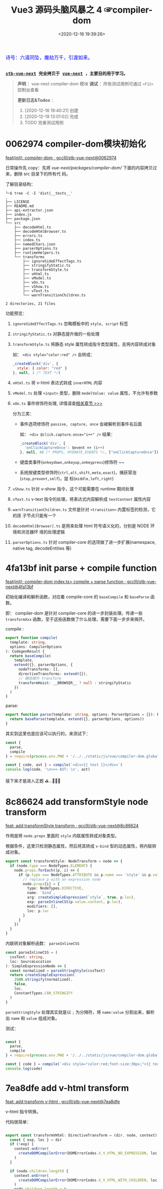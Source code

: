 #+TITLE: Vue3 源码头脑风暴之 4 ☞compiler-dom
#+DATE: <2020-12-16 19:39:26>
#+TAGS[]: vue, vue3, compiler-dom
#+CATEGORIES[]: vue
#+LANGUAGE: zh-cn
#+STARTUP: indent shrink

#+begin_export html
<link href="https://fonts.goo~gleapis.com/cs~s2?family=ZCOOL+XiaoWei&display=swap" rel="stylesheet">
<kbd>
<font color="blue" size="3" style="font-family: 'ZCOOL XiaoWei', serif;">
  诗号：六道同坠，魔劫万千，引渡如来。
</font>
</kbd><br><br>
#+end_export

[[/img/bdx/yiyeshu-001.jpg]]

@@html:<kbd>@@
*[[https://github.com/gcclll/stb-vue-next][stb-vue-next]] 完全拷贝于 [[https://github.com/vuejs/vue-next][vue-next]] ，主要目的用于学习。*
@@html:</kbd>@@

#+begin_quote
*声明* ：vue-next compiler-dom 模块
*调试* ：所有测试用例可通过 ~<F12>~ 控制台查看

*更新日志&Todos* ：
1. [2020-12-16 19:40:21] 创建
2. [2020-12-19 13:01:02] 完成
3. TODO 完善测试用例
#+end_quote

#+begin_export html
<script src="/js/vue/compiler-dom.global.js"></script>
<script src="/js/utils.js"></script>
<script>
i = 0, j = 0
const { compile: compile2, parse } = VueCompilerDOM
const compile = (tpl, title, logAst = false) => {
    l2(title)
    const { code, ast } = compile2(tpl, {
        onError: (e) => console.warn(e.message),
        hoistStatic: true,
        ...( compile.options || {} )
    })

    log.gray(tpl)
    log([code])
    logAst && log(typeof logAst === 'function' ? logAst(ast) : ast)
    return ast
}
const c = (tpl, desc, fn) => compile(tpl, desc, fn || (ast => ast.codegenNode))
</script>
#+end_export

* 0062974 compiler-dom模块初始化
:PROPERTIES:
:COLUMNS: %CUSTOM_ID[(Custom Id)]
:CUSTOM_ID: init
:END: 

[[https://github.com/gcclll/stb-vue-next/commit/0062974d50531aa5e51f229968fd582d567a090c][feat(init): compiler-dom · gcclll/stb-vue-next@0062974]]

日常操作先 copy：先将 /vue-next/packages/compiler-dom// 下面的内容拷贝过来，删除 src 目录下的所有代
码。

了解目录结构：

#+begin_example
╰─$ tree -C -I 'dist|__tests__'
.
├── LICENSE
├── README.md
├── api-extractor.json
├── index.js
├── package.json
└── src
    ├── decodeHtml.ts
    ├── decodeHtmlBrowser.ts
    ├── errors.ts
    ├── index.ts
    ├── namedChars.json
    ├── parserOptions.ts
    ├── runtimeHelpers.ts
    └── transforms
        ├── ignoreSideEffectTags.ts
        ├── stringifyStatic.ts
        ├── transformStyle.ts
        ├── vHtml.ts
        ├── vModel.ts
        ├── vOn.ts
        ├── vShow.ts
        ├── vText.ts
        └── warnTransitionChildren.ts

2 directories, 21 files
#+end_example

功能预览：

1. ~ignoreSideEffectTags.ts~ 忽略模板中的 ~style, script~ 标签
2. ~stringifyStatic.ts~ 对静态提升做的一些处理
3. ~transformStyle.ts~ 将静态 style 属性转成指令类型属性，且将内容转成对象

   如： ~<div style="color:red" />~ 会转成：

   #+begin_src js
   _createBlock('div', {
     style: { color: "red" }
   }, null, 1 /* TEXT */)
   #+end_src
4. ~vHtml.ts~ 将 v-html 表达式转成 ~innerHTML~ 内容
5. ~vModel.ts~ 处理 ~<input>~ 类型，删除 ~modelValue: value~ 属性，不允许有参数
6. ~vOn.ts~  事件修饰符处理, 详情请查[[#v-on][相关章节 >>>]] 

   分为三类：
   - 事件选项修饰符 ~passive, capture, once~ 会被解析到事件名后面

     如： ~<div @click.capture.once="i++" />~ 结果：
     #+begin_src js
     _createBlock('div', {
       'onClickCaptureOnce': $event => (i++)
     }, null, 40 /* PROPS, HYDRATE_EVENTS */, ["onClickCaptureOnce"])
     #+end_src

   - 键盘类事件(~onkeydown,onkeyup,onkeypress~)修饰符 ~~

   - 系统按键类型修饰符(~ctrl,alt,shift,meta,exact~)，捕获冒泡(~stop,prevent,self~)，鼠
     标(~middle,left,right~)
7. ~vShow.ts~ 针对 v-show 指令，这个可能需要在 runtime 期间处理
8. ~vText.ts~ v-text 指令的处理，将表达式内容解析成 ~textContent~ 属性内容
9. ~warnTransitionChildren.ts~ 文件是针对 ~<transition>~ 内置标签的检测，它的孩
   子节点只能有一个
10. ~decodeHtml[Browser].ts~ 是用来处理 html 符号语义化的，分别是 NODE 环境和浏览器环
    境的处理逻辑
11. ~parserOptions.ts~ 针对 compiler-core 的选项做了进一步扩展(namespace, native
    tag, decodeEntities 等)
     

* 4fa13bf init parse + compile function

[[https://github.com/gcclll/stb-vue-next/commit/4fa13bfe57f414f158041122119096f3fb8a859d][feat(init): compiler-dom index.ts> compile + parse function · gcclll/stb-vue-next@4fa13bf]]

初始化编译和解析函数，对应着 compile-core 的 ~baseCompile~ 和 ~baseParse~ 函数。

即： compiler-dom 是针对 compiler-core 的进一步封装处理，传递一些 ~transformXxx~
函数，至于这些函数做了什么处理，需要下面一步步来揭开。

compile :
#+begin_src typescript
export function compile(
  template: string,
  options: CompilerOptions
): CodegenResult {
  return baseCompile(
    template,
    extend({}, parserOptions, {
      nodeTransforms: [],
      directiveTransforms: extend({}),
      // 静态提升 transform
      transformHoist: __BROWSER__ ? null : stringifyStatic
    })
  )
}
#+end_src

parse:
#+begin_src typescript
export function parse(template: string, options: ParserOptions = {}): RootNode {
  return baseParse(template, extend({}, parserOptions, options))
}
#+end_src

其实到这里也是应该可以执行的，来测试下：

#+begin_src js
const {
  parse,
  compile
} = require(process.env.PWD + '/../../static/js/vue/compiler-dom.global.js')

const { code, ast } = compile(`<div>{{ test }}</div>`)
console.log(code, '\n>>> AST: \n', ast)
#+end_src

#+RESULTS:
#+begin_example
const _Vue = Vue

return function render(_ctx, _cache) {
  with (_ctx) {
    const { toDisplayString : _toDisplayString, createVNode : _createVNode, openBlock : _openBlock, createBlock : _createBlock } = _Vue

    return (_openBlock(), _createBlock("div", null, _toDisplayString(test), 1 /* TEXT */))
  }
}
>>> AST:
 {
  type: 0,
  children: [
    {
      type: 1,
      ns: 0,
      tag: 'div',
      tagType: 0,
      props: [],
      isSelfClosing: false,
      children: [Array],
      loc: [Object],
      codegenNode: [Object]
    }
  ],
  codegenNode: {
    type: 13,
    tag: '"div"',
    props: undefined,
    children: { type: 5, content: [Object], loc: [Object] },
    patchFlag: '1 /* TEXT */',
    dynamicProps: undefined,
    directives: undefined,
    isBlock: true,
    disableTracking: false,
    loc: { start: [Object], end: [Object], source: '<div>{{ test }}</div>' }
  },
}
#+end_example

接下来才是进入正题 ⛳...🚄🚄🚄
* 8c86624 add transformStyle node transform

[[https://github.com/gcclll/stb-vue-next/commit/8c8662439d651e95f2036040e4d31f95dd52b836][feat: add transformStyle transform · gcclll/stb-vue-next@8c86624]]

作用是将 ~node.props~ 里面的 ~style~ 内联属性转成对象类型。

根据条件，这里只检测静态属性，然后将其转成 ~v-bind~ 型的动态属性，将内联转成对象。
#+begin_src typescript
export const transformStyle: NodeTransform = node => {
  if (node.type === NodeTypes.ELEMENT) {
    node.props.forEach((p, i) => {
      if (p.type === NodeTypes.ATTRIBUTE && p.name === 'style' && p.value) {
        // replace p with an expression node
        node.props[i] = {
          type: NodeTypes.DIRECTIVE,
          name: `bind`,
          arg: createSimpleExpression(`style`, true, p.loc),
          exp: parseInlineCSS(p.value.content, p.loc),
          modifiers: [],
          loc: p.loc
        }
      }
    })
  }
}
#+end_src

内联转对象解析函数： ~parseInlineCSS~

#+begin_src typescript
const parseInlineCSS = (
  cssText: string,
  loc: SourceLocation
): SimpleExpressionNode => {
  const normalized = parseStringStyle(cssText)
  return createSimpleExpression(
    JSON.stringify(normalized),
    false,
    loc,
    ConstantTypes.CAN_STRINGIFY
  )
}
#+end_src

~parseStringStyle~ 处理其实就是以 ~;~ 为分隔符，将 ~name:value~ 分割出来，解析出
~name~ 和 ~value~ 组成对象。

测试：
#+begin_src js

const {
  parse,
  compile
} = require(process.env.PWD + '/../../static/js/vue/compiler-dom.global.js')

const { code } = compile(`<div style="color:red;font-size:30px;">{{ text }}</div>`)
console.log(code)
#+end_src

#+RESULTS:
#+begin_example
const _Vue = Vue

return function render(_ctx, _cache) {
  with (_ctx) {
    const { toDisplayString : _toDisplayString, createVNode : _createVNode, openBlock : _openBlock, createBlock : _createBlock } = _Vue

    return (_openBlock(), _createBlock("div", { style: {"color":"red","font-size":"30px"} }, _toDisplayString(text), 1 /* TEXT */))
  }
}
undefined
#+end_example

* 7ea8dfe add v-html transform

[[https://github.com/gcclll/stb-vue-next/commit/7ea8dfe5c57ec712fe7f87d2fcce7320aa0f2560][feat: add transform v-html · gcclll/stb-vue-next@7ea8dfe]]

v-html 指令转换。

代码很简单：
#+begin_src typescript

export const transformVHtml: DirectiveTransform = (dir, node, context) => {
  const { exp, loc } = dir
  if (!exp) {
    context.onError(
      createDOMCompilerError(DOMErrorCodes.X_V_HTML_NO_EXPRESSION, loc)
    )
  }

  if (node.children.length) {
    context.onError(
      createDOMCompilerError(DOMErrorCodes.X_V_HTML_WITH_CHILDREN, loc)
    )
    node.children.length = 0
  }

  return {
    props: [
      createObjectProperty(
        createSimpleExpression(`innerHTML`, true, loc),
        exp || createSimpleExpression('', true)
      )
    ]
  }
}
#+end_src

其实就是针对 ~v-html~ 将其转成 ~innerHTML~ 动态属性，检测两个不合法使用情况
1. 没有表达式
2. 包含孩子节点

测试：
#+begin_src js

const {
  parse,
  compile
} = require(process.env.PWD + '/../../static/js/vue/compiler-dom.global.js')

const _c = tpl => compile(tpl, {
  onError: e => console.log(`错误描述：` + e.message)
}).code
console.log(_c(`<div v-html="test"/>`))
console.log(`>>> v-html 下不能有任何孩子节点`)
console.log(_c(`<div v-html="test">hello</div>`))
console.log(`>>> v-html 不能没有表达式`)
console.log(_c(`<div v-html></div>`))
#+end_src

#+RESULTS:
#+begin_example
const _Vue = Vue

return function render(_ctx, _cache) {
  with (_ctx) {
    const { createVNode : _createVNode, openBlock : _openBlock, createBlock : _createBlock } = _Vue

    return (_openBlock(), _createBlock("div", { innerHTML: test }, null, 8 /* PROPS */, ["innerHTML"]))
  }
}
>>> v-html 下不能有任何孩子节点
错误描述：v-html will override element children.
const _Vue = Vue

return function render(_ctx, _cache) {
  with (_ctx) {
    const { createVNode : _createVNode, openBlock : _openBlock, createBlock : _createBlock } = _Vue

    return (_openBlock(), _createBlock("div", { innerHTML: test }, null, 8 /* PROPS */, ["innerHTML"]))
  }
}
>>> v-html 不能没有表达式
错误描述：v-html is missing expression.
const _Vue = Vue

return function render(_ctx, _cache) {
  with (_ctx) {
    const { createVNode : _createVNode, openBlock : _openBlock, createBlock : _createBlock } = _Vue

    return (_openBlock(), _createBlock("div", { innerHTML: "" }))
  }
}
undefined
#+end_example

1. 这里 v-html 属性会被解析成 ~node.props~ 里面动态属性，属性名为 ~innerHTML~ 。

2. 如果有 ~v-html~ 指令是该组件下面就不能有任何孩子节点
* 4f3a4ee add v-text transform

[[https://github.com/gcclll/stb-vue-next/commit/4f3a4eeec6394537b38587a47d3ac948155d1995][feat(add): v-text transform · gcclll/stb-vue-next@4f3a4ee]]

v-text 指令转换函数，转成属性为 ~textContent~ 。

代码:
#+begin_src typescript

export const transformVText: DirectiveTransform = (dir, node, context) => {
  const { exp, loc } = dir

  if (!exp) {
    context.onError(
      createDOMCompilerError(DOMErrorCodes.X_V_TEXT_NO_EXPRESSION, loc)
    )
  }

  if (node.children.length) {
    context.onError(
      createDOMCompilerError(DOMErrorCodes.X_V_TEXT_WITH_CHILDREN, loc)
    )

    node.children.length = 0
  }

  return {
    props: [
      createObjectProperty(
        createSimpleExpression(`textContent`, true),
        exp
          ? createCallExpression(
              context.helperString(TO_DISPLAY_STRING),
              [exp],
              loc
            )
          : createSimpleExpression('', true)
      )
    ]
  }
}
#+end_src

测试：
#+begin_src js

const {
  parse,
  compile
} = require(process.env.PWD + '/../../static/js/vue/compiler-dom.global.js')

const c = tpl => compile(tpl, {
  onError: e => console.log(`错误描述: ${e.message}`)
}).code

console.log(c(`<div v-text="test"/>`))
console.log(`>>> 包含孩子节点`)
console.log(c(`<div v-text="test">hello</div>`))
console.log(`>>> 无表达式`)
console.log(c(`<div v-text></div>`))
#+end_src

#+RESULTS:
#+begin_example
const _Vue = Vue

return function render(_ctx, _cache) {
  with (_ctx) {
    const { toDisplayString : _toDisplayString, createVNode : _createVNode, openBlock : _openBlock, createBlock : _createBlock } = _Vue

    return (_openBlock(), _createBlock("div", {
      textContent: _toDisplayString(test)
    }, null, 8 /* PROPS */, ["textContent"]))
  }
}
>>> 包含孩子节点
错误描述: v-text will override element children.
const _Vue = Vue

return function render(_ctx, _cache) {
  with (_ctx) {
    const { toDisplayString : _toDisplayString, createVNode : _createVNode, openBlock : _openBlock, createBlock : _createBlock } = _Vue

    return (_openBlock(), _createBlock("div", {
      textContent: _toDisplayString(test)
    }, null, 8 /* PROPS */, ["textContent"]))
  }
}
>>> 无表达式
错误描述: v-text is missing expression.
const _Vue = Vue

return function render(_ctx, _cache) {
  with (_ctx) {
    const { createVNode : _createVNode, openBlock : _openBlock, createBlock : _createBlock } = _Vue

    return (_openBlock(), _createBlock("div", { textContent: "" }))
  }
}
undefined
#+end_example
* 588d5f1 add v-model transform

v-model 指令转换。

在完成 v-model 指令转换之前，我们看下 compiler-core 里面的 v-model 处理的最后结
果是什么❓

#+begin_src js

const {
  parse,
  compile
} = require(process.env.PWD + '/../../static/js/vue/compiler-dom.global.js')

const { code } = compile(`<input v-model:value="result" />`)
console.log(code)
#+end_src

#+RESULTS:
#+begin_example
const _Vue = Vue

return function render(_ctx, _cache) {
  with (_ctx) {
    const { createVNode : _createVNode, openBlock : _openBlock, createBlock : _createBlock } = _Vue

    return (_openBlock(), _createBlock("input", {
      value: result,
      "onUpdate:value": $event => (result = $event)
    }, null, 40 /* PROPS, HYDRATE_EVENTS */, ["value","onUpdate:value"]))
  }
}
undefined
#+end_example

结果显示：v-model 最终转成了两个属性

~{ value: result, "onUpdate:value": $event => (result = $event)}~

这个原理应该是这样： 输入框内容绑定 ~result~ ，当输入框内容发生变化，触发
~onUpdate:value~ 事件，执行该函数重新复制 ~result~ 变更数据。 


加上 compiler-dom 阶段的 v-model transform 之后：
[[https://github.com/gcclll/stb-vue-next/commit/588d5f1d088ad48a71fa89a3070a1ad58666f431][feat(add): v-model transform · gcclll/stb-vue-next@588d5f1]]

#+begin_src js

const {
  parse,
  compile
} = require(process.env.PWD + '/../../static/js/vue/compiler-dom.global.js')

const { code } = compile(`<input v-model="result" />`)
console.log(code)
#+end_src

#+RESULTS:
#+begin_example
const _Vue = Vue

return function render(_ctx, _cache) {
  with (_ctx) {
    const { vModelText : _vModelText, createVNode : _createVNode, withDirectives : _withDirectives, openBlock : _openBlock, createBlock : _createBlock } = _Vue

    return _withDirectives((_openBlock(), _createBlock("input", {
      "onUpdate:modelValue": $event => (result = $event)
    }, null, 8 /* PROPS */, ["onUpdate:modelValue"])), [
      [_vModelText, result]
    ])
  }
}
undefined
#+end_example


变化：
1) 不支持参数了
2) 删除了 ~value: result~ 属性(默认是 ~modelValue~)。
3) 用 ~_withDirectives~ 将 ~<input>~ 包起来了

   这个函数定义是在 ~runtime-core~ 里面定义了，作用就是将 第二个参数 ~[
   [_vModelText, result] ]~ 里面的指令塞到 ~vnode.dirs~ 指令集中去。


代码:
#+begin_src typescript

export const transformModel: DirectiveTransform = (dir, node, context) => {
  const baseResult = baseTransform(dir, node, context)
  // base transform has errors OR component v-model (only need props)
  // 没有 v-model指令，或应用在用户组件上了
  if (!baseResult.props.length || node.tagType === ElementTypes.COMPONENT) {
    return baseResult
  }

  // 不能有参数？
  if (dir.arg) {
    // ... 报错，不能有参数，即必须是 ~v-model="xxx"~ 来使用
  }

  // 不能有 value 属性，因为 input 绑定的就是 value 属性
  function checkDuplicateValue() {
    // ... 这里既是检测是不是有 <input value="xx"> value 属性
  }

  const { tag } = node
  const isCustomElement = context.isCustomElement(tag)
  if (
    tag === 'input' ||
    tag === 'textarea' ||
    tag === 'select' ||
    isCustomElement
  ) {
    let directiveToUse = V_MODEL_TEXT
    let isInvalidType = false
    if (tag === 'input' || isCustomElement) {
      const type = findProp(node, `type`)
      if (type) {
        if (type.type === NodeTypes.DIRECTIVE) {
          // :type='foo'
          directiveToUse = V_MODEL_DYNAMIC
        } else if (type.value) {
          switch (type.value.content) {
            case 'radio':
              directiveToUse = V_MODEL_RADIO
              break
            case 'checkbox':
              directiveToUse = V_MODEL_CHECKBOX
              break
            case 'file':
              isInvalidType = true
              // ERROR 不能用在 <file> 标签上
              break
            default:
              __DEV__ && checkDuplicateValue()
              break
          }
        }
      } else if (hasDynamicKeyVBind(node)) {
        // element has bindings with dynamic keys, which can possibly contain
        // "type".
        directiveToUse = V_MODEL_DYNAMIC
      } else {
        // text type
        __DEV__ && checkDuplicateValue()
      }
    } else if (tag === 'select') {
      directiveToUse = V_MODEL_SELECT
    } else {
      // textarea
      __DEV__ && checkDuplicateValue()
    }

    // inject runtime directive
    // by returning the helper symbol via needRuntime
    // the import will replaced a resolveDirective call.
    if (!isInvalidType) {
      baseResult.needRuntime = context.helper(directiveToUse)
    }
  } else {
    // v-model 应用到不合法的元素上
  }

  // native vmodel doesn't need the `modelValue` props since they are also
  // passed to the runtime as `binding.value`. removing it reduces code size.
  // 最后过滤掉 modelValue: xxx 属性
  baseResult.props = baseResult.props.filter(
    p =>
      !(
        p.key.type === NodeTypes.SIMPLE_EXPRESSION &&
        p.key.content === 'modelValue'
      )
  )
  return baseResult
}
#+end_src

源码分析：

1) 只处理 ~input, textarea, select~ 文本框标签，或自定义的标签
2) ~<input>~ 标签类型分为 ~radio~ 和 ~checkbox~ 单复选项框处理，不能使用
   ~type='file'~ 类型
3) ~<select>~ 下拉选项框的处理
4) 过滤掉 transform 之后的 ~{modelValue: value, 'onUpdate:value': $event =>
   value = $event}~ 里面的 ~modelValue：value~ 属性，因为在 runtime-core 时期的
   ~withDirectives()~ 处理里面会被绑定到 ~value~ 属性上
* a94aacd add v-on transform
:PROPERTIES:
:COLUMNS: %CUSTOM_ID[(Custom Id)]
:CUSTOM_ID: v-on
:END: 

[[https://github.com/gcclll/stb-vue-next/commit/a94aacdb3983e06b11476394b9413310e827aab5][feat(add): v-on transform · gcclll/stb-vue-next@a94aacd]]

compiler-core 阶段：

#+begin_src js

const {
  parse,
  compile
} = require(process.env.PWD + '/../../static/js/vue/compiler-dom.global.js')

const { code, ast } = compile(`<div v-on:keyup.enter.prevent="pressKeyup" />`)
console.log(code)
console.log(ast.codegenNode.props.properties)
#+end_src

#+RESULTS:
#+begin_example
const _Vue = Vue

return function render(_ctx, _cache) {
  with (_ctx) {
    const { createVNode : _createVNode, openBlock : _openBlock, createBlock : _createBlock } = _Vue

    return (_openBlock(), _createBlock("div", { onKeyup: pressKeyup }, null, 40 /* PROPS, HYDRATE_EVENTS */, ["onKeyup"]))
  }
}
[
  {
    type: 16,
    loc: { source: '', start: [Object], end: [Object] },
    key: {
      type: 4,
      loc: [Object],
      content: 'onKeyup',
      isStatic: true,
      constType: 3
    },
    value: {
      type: 4,
      content: 'pressKeyup',
      isStatic: false,
      constType: 0,
      loc: [Object]
    }
  }
]
undefined
#+end_example

可以看到 compile-core 阶段是没有处理修饰符的。

v-on 指令最后解析成 ~{ key, value, type: 16 }~ 结构。

compiler-dom v-on 处理逻辑：

1. ~resolveModifiers(key, modifiers)~ 解析出三类修饰符

   - ~keyModifiers~ 修饰符

      键盘事件： ~onkeyup, onkeydown, onkeypress~

   - ~eventOptionModifiers~ 事件选项修饰符，只有三种 ~passive, once, capture~
     
   - ~nonKeyModifiers~ 非按键类修饰符

      事件冒泡管理： ~stop,prevent,self~

      系统修饰符+exact: ~ctrl,shift,alt,meta,exact~ , exact 表示精确匹配按键。

      鼠标按键修饰符： ~middle~

2. 经过 1 之后得出三种类型的修饰符，处理其中的 ~nonKeyModifiers~

   将这种类型的修饰符中的 ~right, middle~ 转换成对应的 ~onContextmenu~ 和
   ~onMouseup~ 事件

   即：

   如果有 ~right~ 点击事件会触发 ~onContextmenu~ 事件，弹出右键菜单？

   如果有 ~middle~ 鼠标中间滚轮事件，会触发 ~onMouseup~ 鼠标弹起事件

   最后将 ~nonKeyModifiers~ 结合 ~value~ 创建成函数表达式。

   #+begin_src js
   
const {
  parse,
  compile
} = require(process.env.PWD + '/../../static/js/vue/compiler-dom.global.js')

const {code} = compile(
  `<div @click.right="testRight"
        @click.middle="testMiddle"
        @click.left="testLeft" />`)
console.log(`>>> right 修饰符被当做 onContextmenu 事件处理, middle -> onMouseup`)
console.log(code)
   #+end_src

   #+RESULTS:
   #+begin_example
   >>> right 修饰符被当做 onContextmenu 事件处理, middle -> onMouseup
   const _Vue = Vue

   return function render(_ctx, _cache) {
     with (_ctx) {
       const { withModifiers : _withModifiers, createVNode : _createVNode, openBlock : _openBlock, createBlock : _createBlock } = _Vue

       return (_openBlock(), _createBlock("div", {
         onContextmenu: _withModifiers(testRight, ["right"]),
         onMouseup: _withModifiers(testMiddle, ["middle"]),
         onClick: _withModifiers(testLeft, ["left"])
       }, null, 40 /* PROPS, HYDRATE_EVENTS */, ["onContextmenu","onMouseup","onClick"]))
     }
   }
   undefined
   #+end_example

3. 处理 ~keyModifiers~ ，如：键盘事件修饰符，系统修饰符等等

   比如：键盘 ~ctrl-a~ 组合键
   
   #+begin_src js

const {
  parse,
  compile
} = require(process.env.PWD + '/../../static/js/vue/compiler-dom.global.js')

const { code } = compile(`
<div @keydown.stop.capture.ctrl.a="test" />`)
console.log(code)
   #+end_src

   #+RESULTS:
   #+begin_example
   const _Vue = Vue

   return function render(_ctx, _cache) {
     with (_ctx) {
       const { withModifiers : _withModifiers, withKeys : _withKeys, createVNode : _createVNode, openBlock : _openBlock, createBlock : _createBlock } = _Vue

       return (_openBlock(), _createBlock("div", {
         onKeydownCapture: _withKeys(_withModifiers(test, ["stop","ctrl"]), ["a"])
       }, null, 40 /* PROPS, HYDRATE_EVENTS */, ["onKeydownCapture"]))
     }
   }
   undefined
   #+end_example

4. 处理 ~eventOptionModifiers~ 结合 ~key~ 生成对应的事件名表达式

   事件选项修饰符只有三个： ~capture,passive,once~

   passive: [[https://segmentfault.com/a/1190000017247263][passive的作用和原理_个人文章 - SegmentFault 思否]]

   [[/post/javascript-docs/#event-cap-bub][capture]]: [[https://blog.techbridge.cc/2017/07/15/javascript-event-propagation/][DOM 的事件傳遞機制：捕獲與冒泡]]

   解析结果，事件选项修饰符被合并到事件名中：
   
    #+begin_src js
    const {
        parse,
        compile
    } = require(process.env.PWD + '/../../static/js/vue/compiler-dom.global.js')

    const { code } = compile(`<div @click.stop.capture.once="test" />`)
    console.log(code)
    #+end_src

    #+RESULTS:
    #+begin_example
    const _Vue = Vue

    return function render(_ctx, _cache) {
      with (_ctx) {
        const { withModifiers : _withModifiers, createVNode : _createVNode, openBlock : _openBlock, createBlock : _createBlock } = _Vue

        return (_openBlock(), _createBlock("div", {
          onClickCaptureOnce: _withModifiers(test, ["stop"])
        }, null, 40 /* PROPS, HYDRATE_EVENTS */, ["onClickCaptureOnce"]))
      }
    }
    undefined
    #+end_example

    如：事件名 ~onClickCaptureOnce~

5. 如果事件名为动态或是键盘事件，得用 ~_withKeys()~ 包一层


-----

测试：
 
#+begin_src js

const {
  parse,
  compile
} = require(process.env.PWD + '/../../static/js/vue/compiler-dom.global.js')
const log = console.log
const c = (tpl, title) => {
  const { code, ast } = compile(tpl, {
    onError: e => log(`错误描述：${e.message}`)
  })

  log(`>>> ${title}`)
  log(code)
  log(ast.codegenNode.props.properties)
}

c(`<div @click.stop.prevent="test" />`, '多个修饰符')

#+end_src

#+RESULTS:
#+begin_example
>>> 多个修饰符
const _Vue = Vue

return function render(_ctx, _cache) {
  with (_ctx) {
    const { withModifiers : _withModifiers, createVNode : _createVNode, openBlock : _openBlock, createBlock : _createBlock } = _Vue

    return (_openBlock(), _createBlock("div", {
      onClick: _withModifiers(test, ["stop","prevent"])
    }, null, 8 /* PROPS */, ["onClick"]))
  }
}
[
  {
    type: 16,
    loc: { source: '', start: [Object], end: [Object] },
    key: {
      type: 4,
      loc: [Object],
      content: 'onClick',
      isStatic: true,
      constType: 3
    },
    value: {
      type: 14,
      loc: [Object],
      callee: Symbol(vOnModifiersGuard),
      arguments: [Array]
    }
  }
]
undefined
#+end_example

#+begin_quote
~<f12>~ 打开控制台查看更多测试用例结果。
#+end_quote

#+begin_export html
<script>
l1(`v-on`)
c(`<div @click.stop.prevent="test"/>`, '支持多个修饰符')
c(`<div @click.stop="test" @keyup.enter="test" />`, '多个事件')
c(`<div @click.stop.capture.once="test"/>`, '多个修饰符和事件选项')
c(`<div @keydown.stop.capture.ctrl.a="test"/>`, '键盘事件或动态事件，应该用 keys guard 包一层(runtime-dom: withKeys())')
c(`<div @keyup.exact="test"/>`, `没有按键修饰符的时候，不需要 keys guard`)
c(`<div @keyup.left="test"/>`, '静态事件名+left/right 修饰符，需要 keys guard')
c(`<div @[e].left="test"/>`, '动态事件名+left/right 修饰符，需要 keys guard')
c(`<div @keyup.enter="test"/>`, 'should not wrap normal guard if there is only keys guard')
// 转成 onContextmenu 事件
c(`<div @click.right="test"/>`, 'should transform click.right')
// 如果是 click.right 转成 onContextmenu
c(`<div @[event].right="test"/>`, '动态事件名 + right 修饰符')
// 转成 onMouseup
c(`<div @click.middle="test"/>`, '鼠标中键按键事件')
c(`<div @[event].middle="test"/>`, '鼠标中键动态按键事件')
compile.options = { cacheHandlers: true }
const root = c(`<div @keyup.enter.capture="foo" />`, '缓存 handler 修饰符')
log(root)
</script>
#+end_export

#+begin_quote
*小结* :

事件修饰符分为三大类

1. 事件选项类型修饰符(passive,capture,once)

   会和事件名合并： ~click.capture.once~ -> ~onClickCaptureOnce~
   
2. 键盘事件(包括键盘按键 a-b-c-...)
3. 其他类型事件修饰符(如：stop,prevent,self, ctrl,shift,alt,meta,exact)


关于 ~right, middle~ 修饰符处理情况

1. right 处理成 ~onContextmenu~ 事件
2. middle 处理成 ~onMouseup~ 事件 
3. right/middle 是在动态事件名上面，会检测是不是 onClick 如果是进行 1/2 转换，不
   是按照原事件名处理。

   如： ~@[eventName].middle="test"~ -> ~eventName === 'onClick' ? 'onMouseup' :
   eventName~
#+end_quote

* e64a1b3 add v-show transform

[[https://github.com/gcclll/stb-vue-next/commit/e64a1b35823cb4ebcc96ad143d7dd8d45c05b185][feat(add): v-show transform · gcclll/stb-vue-next@e64a1b3]]

#+begin_src typescript
export const transformShow: DirectiveTransform = (dir, node, context) => {
  const { exp, loc } = dir
  if (!exp) {
    context.onError(
      createDOMCompilerError(DOMErrorCodes.X_V_SHOW_NO_EXPRESSION, loc)
    )
  }

  return {
    props: [],
    needRuntime: context.helper(V_SHOW)
  }
}
#+end_src

测试：
#+begin_src js

const {
  parse,
  compile
} = require(process.env.PWD + '/../../static/js/vue/compiler-dom.global.js')

const { code, ast } = compile(`<div v-show="test"/>`)
console.log(code)
console.log(`props: `, ast.codegenNode.props)
#+end_src

#+RESULTS:
#+begin_example
const _Vue = Vue

return function render(_ctx, _cache) {
  with (_ctx) {
    const { vShow : _vShow, createVNode : _createVNode, withDirectives : _withDirectives, openBlock : _openBlock, createBlock : _createBlock } = _Vue

    return _withDirectives((_openBlock(), _createBlock("div", null, null, 512 /* NEED_PATCH */)), [
      [_vShow, test]
    ])
  }
}
props:  undefined
#+end_example

这里貌似什么都没干，除了返回一个 ~needRuntime: context.helper(V_SHOW)~ ，难道
v-show 必须在 runtime 时期处理？？？
* 436db72 add transition component warn transform

[[https://github.com/gcclll/stb-vue-next/commit/436db72743d5ff677a4a505e9a4cb914613ffe2a][feat(add): transition component transform · gcclll/stb-vue-next@436db72]]

这里只是加了个错误用法处理，对于 ~<transition>~ 组件下面只能有一个孩子节点。
* TODO af56754 add stringifyStatic node 环境静态提升

[[https://github.com/gcclll/stb-vue-next/commit/af56754e25a96f161f28bbd5f78473cb81fbeee1][feat(add): node stringify static -> hoist · gcclll/stb-vue-next@af56754]]
* f0cbb25 add ignoreSideEffectTags transform

[[https://github.com/gcclll/stb-vue-next/commit/f0cbb25e4a47cf2b243156a408ddb4a327420110][feat(add): ignore side effect tags > script/style · gcclll/stb-vue-next@f0cbb25]]

这个 transform 作用是检测模板中是不是存在 ~<script>, <style>~ 标签。

#+begin_src js

const {
  parse,
  compile
} = require(process.env.PWD + '/../../static/js/vue/compiler-dom.global.js')

const c = (tpl, title) => {
  console.log(`>>> ${title}`)
  const { code } = compile(tpl, {
    onError: e => console.log(`> 错误描述：${e.message}`)
  })
  console.log(code)
}

c(`<script>console.log(1)</script>`, '忽略 <script> 标签')
c(`<style>h1 { color: red }</style>`, '忽略 <style> 标签')
#+end_src

#+RESULTS:
#+begin_example
>>> 忽略 <script> 标签
> 错误描述：Tags with side effect (<script> and <style>) are ignored in client component templates.

return function render(_ctx, _cache) {
  with (_ctx) {
    return null
  }
}
>>> 忽略 <style> 标签
> 错误描述：Tags with side effect (<script> and <style>) are ignored in client component templates.

return function render(_ctx, _cache) {
  with (_ctx) {
    return null
  }
}
undefined
#+end_example
* fd0f5ae add dom parserOptions and decode html

对 compiler-core 的 ~ParserOptions~ 的一种扩展:

1. ~isNativeTag: tag => isHTMLTag(tag) || isSVGTag(tag)~

  /vue-next/packages/shared/src/domTagConfig.ts/

  中制定了一些原生的标签。

2. ~isPreTag~: ~pre~ 标签

3. ~decodeEntities~ html 实体转换

   分为浏览器环境和NDOE环境处理

   浏览器环境处理较为简单(转标签内容取出字符串，利用浏览器自身能力来转换)：
   #+begin_src typescript

export function decodeHtmlBrowser(raw: string): string {
  ;(decoder || (decoder = document.createElement('div'))).innerHTML = raw
  return decoder.textContent as string
}

   #+end_src

   NODE 环境稍微复杂，下面做些简单测试吧：
   
   [[https://html.spec.whatwg.org/multipage/named-characters.html]]
   
   /vue-next/packages/compiler-dom/src/namedChars.json/

   上面链接和路径中包含了所有字符的 16进制 - 符号 - 名字对应表(json)，下面随便找
   几个来测试下-> 分析如注释
   #+begin_src js

const {
  decodeHtml
} = require(process.env.PWD + '/../../static/js/vue/compiler-dom.global.js')
 
let rawText = 'a &#x20ac b &nbsp; e &FilledVerySmallSquare; d &Gg; f'
const res = decodeHtml(rawText)
// while 循环里首先是匹配正则：/&(?:#x?)?/ -> &#x...十六进制数 或 `&[name];`
// 形式的字符，name 取自 namedChars.json 文件的 key
// 如果都没有匹配到直接退出循环，
// 即 decodeHtml 目的是将16进制和 named 表示的符号转换语义化的符号
// 如： &#x20ac -> "euro;": "€" -> € 符号
// 或者 &nbsp; 符号
// 或者使用 namedChars.json 中的名字来作为特殊字符，如： &FilledVerySmallSquare; -> ▪, &Gg; ->  ⋙
console.log(res)
   #+end_src

   #+RESULTS:
   : a € b   e ▪ d ⋙ f
   : undefined

4. ~isBuiltInComponent~, 两个内置组件： ~Transition, TransitionGroup~

5. ~getNamespace~, 更详细的命名空间检测

6. ~getTextMode~, 文本模式检测
   
   ~textarea, title~ 标签视为 ~TextModes.RCDATA~ 类型

   ~style,iframe,script,noscript~ 标签视为 ~TextModes.RAWTEXT~ 类型

   其他视为 ~TextModes.DATA~ 类型
   

* 用例测试(~<f12>~ 查看控制台)：

#+begin_export html
<script src="/js/vue/node.env.dom.test.js"></script>
#+end_export
* 总结

#+begin_quote
这一模块的完成，零零散散时间大概花了不到一周的时间，也是由于有 [[/vue/vue-mind-map-compiler-core-transform-generate/][compiler-core]] 包
的完成及分析的基础上，进展才会这么顺利。
#+end_quote

对于 compiler-dom 这一模块主要内容，快速预览可以查看第一章节的[[#init][功能预览]]。

这里重点关注的地方，我认为有以下几个：

1. ~v-model~ 对 ~<input>~ 类型检测和处理
2. ~v-on~ 事件修饰符的处理，我感觉是这个模块的 *重中之重*
3. 另外对于 node 环境的 html 符号语义化的处理也值得分析

